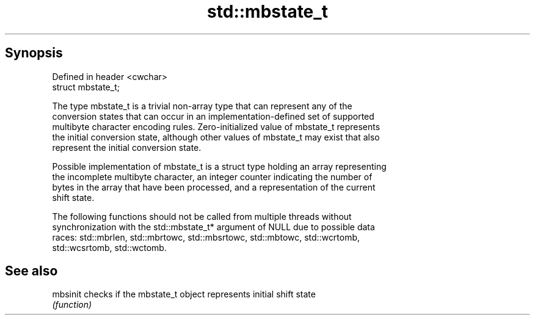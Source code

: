 .TH std::mbstate_t 3 "Apr 19 2014" "1.0.0" "C++ Standard Libary"
.SH Synopsis
   Defined in header <cwchar>
   struct mbstate_t;

   The type mbstate_t is a trivial non-array type that can represent any of the
   conversion states that can occur in an implementation-defined set of supported
   multibyte character encoding rules. Zero-initialized value of mbstate_t represents
   the initial conversion state, although other values of mbstate_t may exist that also
   represent the initial conversion state.

   Possible implementation of mbstate_t is a struct type holding an array representing
   the incomplete multibyte character, an integer counter indicating the number of
   bytes in the array that have been processed, and a representation of the current
   shift state.

   The following functions should not be called from multiple threads without
   synchronization with the std::mbstate_t* argument of NULL due to possible data
   races: std::mbrlen, std::mbrtowc, std::mbsrtowc, std::mbtowc, std::wcrtomb,
   std::wcsrtomb, std::wctomb.

.SH See also

   mbsinit checks if the mbstate_t object represents initial shift state
           \fI(function)\fP

